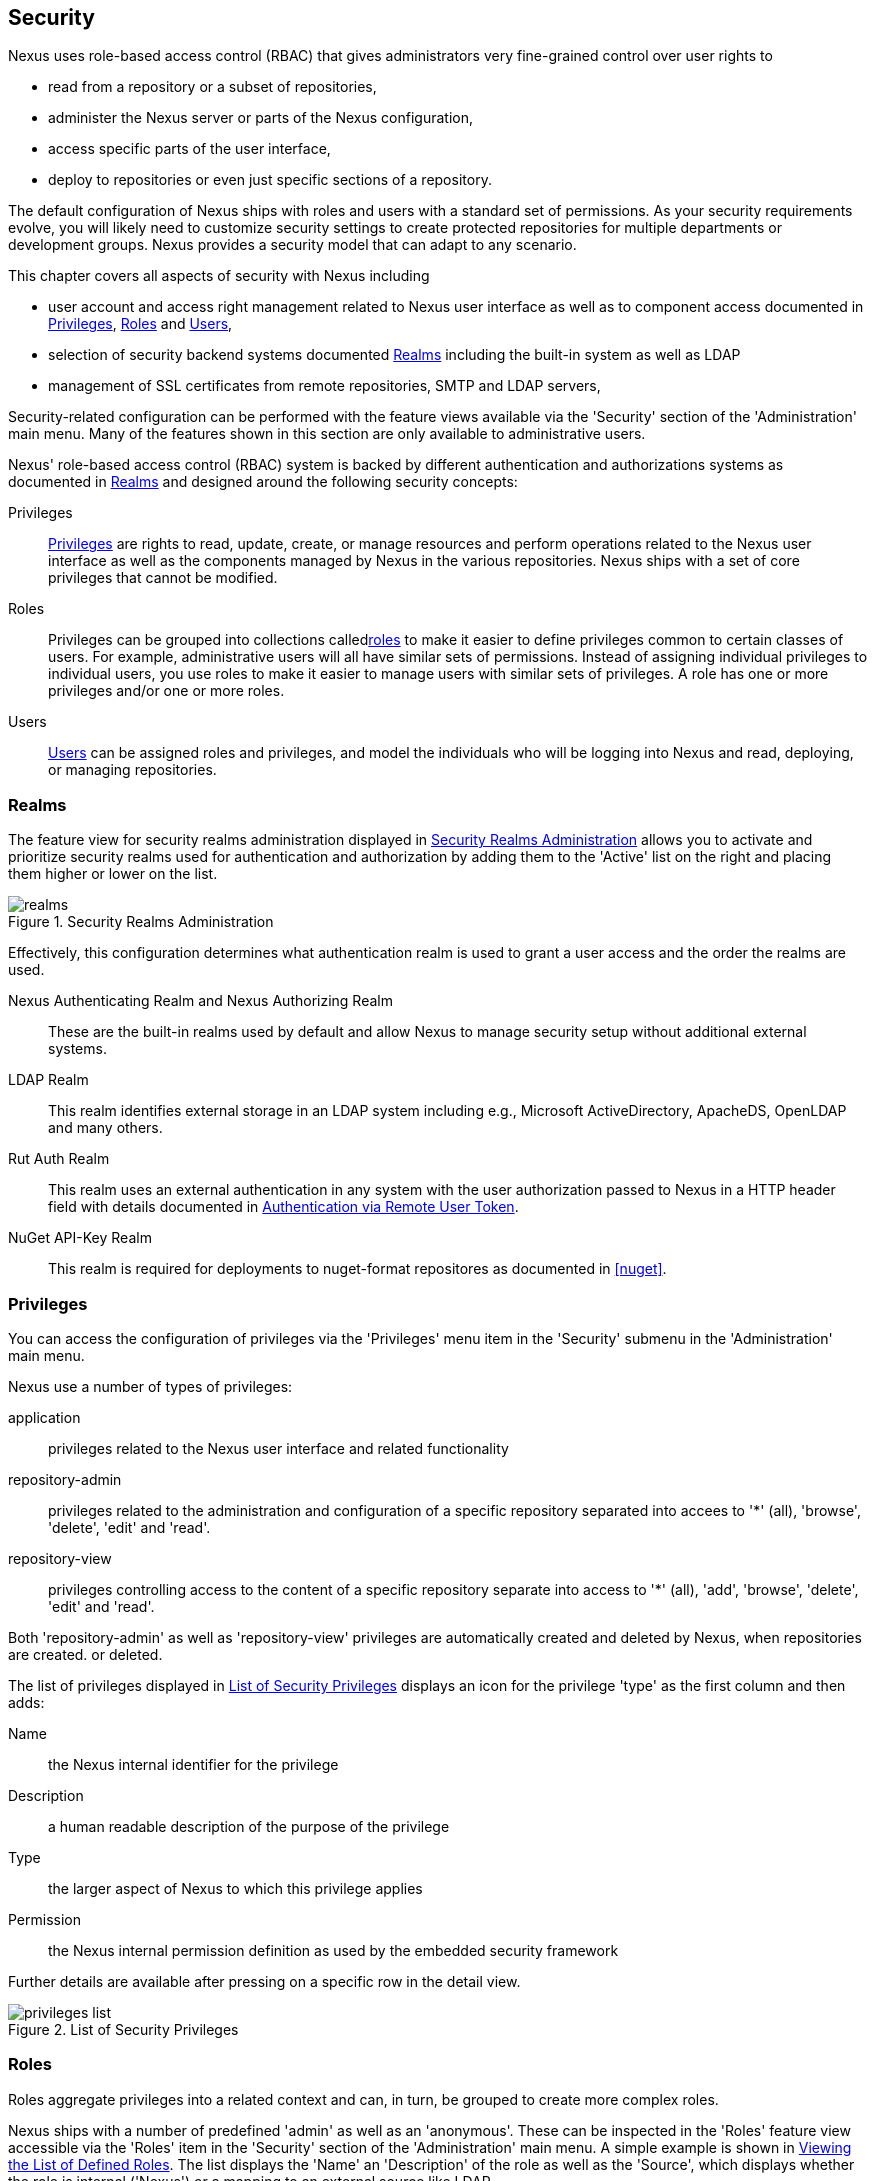 [[security]]
== Security 

////
TBD Do we need a better title?
////

Nexus uses role-based access control (RBAC) that gives administrators
very fine-grained control over user rights to 

* read from a repository or a subset of repositories,
* administer the Nexus server or parts of the Nexus configuration,
* access specific parts of the user interface,
* deploy to repositories or even just specific sections of a repository.

The default configuration of Nexus ships with roles and users with a
standard set of permissions. As your security requirements evolve,
you will likely need to customize security settings to create protected
repositories for multiple departments or development groups. Nexus
provides a security model that can adapt to any scenario. 

This chapter covers all aspects of security with Nexus including

* user account and access right management related to Nexus user
  interface as well as to component access documented in
  <<privileges>>, <<roles>> and <<users>>,
* selection of security backend systems documented <<realms>>
  including the built-in system as well as LDAP
////
, Atlassian Crowd and others
////
* management of SSL certificates from remote repositories, SMTP and
  LDAP servers,
////
 documented in <<ssl>>.
////

////
TBD add more as applicable
////

Security-related configuration can be performed with the feature views
available via the 'Security' section of the 'Administration' main
menu. Many of the features shown in this section are only available to
administrative users.

Nexus' role-based access control (RBAC) system is backed by different
authentication and authorizations systems as documented in <<realms>>
and designed around the following security concepts:

Privileges:: <<privileges, Privileges>> are rights to read, update,
create, or manage resources and perform operations related to the
Nexus user interface as well as the components managed by Nexus in the
various repositories. Nexus ships with a set of core privileges that
cannot be modified.
////
 and you can create new privileges to allow for
fine-grained targeting of role and user permissions for specific
repositories.
////

Roles:: Privileges can be grouped into collections called<<roles,
roles>> to make it easier to define privileges common to certain
classes of users. For example, administrative users will all have
similar sets of permissions. Instead of assigning individual
privileges to individual users, you use roles to make it easier to
manage users with similar sets of privileges. A role has one or more
privileges and/or one or more roles.

Users:: <<users, Users>> can be assigned roles and privileges, and model the
individuals who will be logging into Nexus and read, deploying, or
managing repositories.

////
Targets:: Privileges are usually associated with resources or
targets. In the case of Nexus, a target can be a specific repository
or a set of repositories grouped in something called a repository
target. A target can also be a subset of a repository or a specific
asset classes within a repository. Using a target you can apply a
specific privilege to a single groupId.
////

[[realms]]
=== Realms

The feature view for security realms administration displayed in
<<fig-realms>> allows you to activate and prioritize security realms
used for authentication and authorization by adding them to the
'Active' list on the right and placing them higher or lower on the
list.

[[fig-realms]]
.Security Realms Administration
image::figs/web/realms.png[scale=60]

Effectively, this configuration determines what authentication realm is
used to grant a user access and the order the realms are used.

Nexus Authenticating Realm and Nexus Authorizing Realm:: These are the
built-in realms used by default and allow Nexus to manage
security setup without additional external systems.

LDAP Realm:: This realm identifies external storage in an LDAP system
including e.g., Microsoft ActiveDirectory, ApacheDS, OpenLDAP and many
others.
////
 with details documented in
<<ldap>>.
////

////
Crowd Realm:: This realm identifies external storage in an Atlassian
Crowd system.

 with details documented in <<crowd>>.
////

Rut Auth Realm:: This realm uses an external authentication in any system
with the user authorization passed to Nexus in a HTTP header field
with details documented in <<remote-user-token>>.

////
The 'User Token Realm' is required for user token support 
documented in <<config-sect-usertoken>> and 
////

NuGet API-Key Realm:: This realm is required for deployments to
nuget-format repositores as documented in <<nuget>>.

[[privileges]]
=== Privileges

You can access the configuration of privileges via the 'Privileges'
menu item in the 'Security' submenu in the 'Administration' main menu.

Nexus use a number of types of privileges: 

application:: privileges related to the Nexus user interface and
related functionality
repository-admin:: privileges related to the administration and
configuration of a specific repository separated into accees to '*'
(all), 'browse', 'delete', 'edit' and 'read'.
repository-view:: privileges controlling access to the content of a
specific repository separate into access to '*' (all), 'add',
'browse', 'delete', 'edit' and 'read'.

Both 'repository-admin' as well as 'repository-view' privileges are
automatically created and deleted by Nexus, when repositories are
created. or deleted.

The list of privileges displayed in <<fig-privileges-list>> displays
an icon for the privilege 'type' as the first column and then adds:

Name:: the Nexus internal identifier for the privilege

Description:: a human readable description of the purpose of the
privilege

Type:: the larger aspect of Nexus to which this privilege applies

Permission:: the Nexus internal permission definition as used by the
embedded security framework

Further details are available after pressing on a specific row in the
detail view.

[[fig-privileges-list]]
.List of Security Privileges
image::figs/web/privileges-list.png[scale=60]

////
To create a new privilege, click on the 'Add...' button in the
'Privileges' panel and choose 'Repository Target Privilege'. Creating a
privilege will load the New Repository Target Privilege form shown in
<<fig-configuring-new-privilege>>. This form takes a privilege name, a
privilege description, the repository to target, and a repository
target.

[[fig-configuring-new-privilege]]
.Creating a New Repository Target Privilege
image::figs/web/repository-manager_security-privileges-2.png[scale=60]

Once you create a new privilege, it will create four underlying
privileges: create, delete, read, and update. The four privileges
created by the form in <<fig-configuring-new-privilege>>
are shown in <<fig-configuring-new-privileges>>.

[[fig-configuring-new-privileges]]
.Create, Delete, Read, and Update Privileges Created
image::figs/web/repository-manager_security-privileges-3.png[scale=60]
////


////
[[repository-targets]]
=== Repository Targets

A 'Repository Target' is a set of regular expressions to match on the
path of components in a repository (in the same way as the routing
rules work). Nexus is preconfigured with a number of repository
targets and allows you to create additional ones. Access the
management interface visible in <<fig-config-repo-target-mgt>> via
the 'Repository Targets' menu item in the left-hand 'Views/Repositories'
sub menu.


[[fig-config-repo-target-mgt]]
.Managing Repository Targets
image::figs/web/repository-manager_repository-targets.png[scale=60]

Repository targets allow you to define, for example, a target called
Apache Maven with a pattern of `^/org/apache/maven/.*`. This would
match all components with a groupId of 'org.apache.maven' and any
components within nested groupIds like 'org.apache.maven.plugins'.

A pattern that would capture more components like all components with
any part of the path containing 'maven' could be `.*maven.*`.

The regular expressions can also be used to exclude components as
visible with the pattern `(?!.*-sources.*).*` in
<<fig-config-repo-target-exclude>> where components with the qualifier
'-sources' are excluded. The syntax used for the expressions is the
http://docs.oracle.com/javase/tutorial/essential/regex/[Java syntax],
that is similar but not identical to the Perl syntax.

[[fig-config-repo-target-exclude]]
.Excluding Source Artifacts from a Repository Targets
image::figs/web/repository-manager_repository-targets-2.png[scale=60]

By combining multiple patterns in a repository target, you can
establish a fine-grained control of components included and excluded.

Once you have created a repository target, you can it as part of your
security setup.  You can add a new privilege that relates to the
target and controls the CRUD operations for components matching that
path. The privilege can even span multiple repositories. With this
setup you can delegate all control of components in 'org.apache.maven'
to a "Maven" team. In this way, you don't need to create separate
repositories for each logical division of your components.

Repository targets are also be used for matching components for
implicit capture in the Staging Suite as documented in <<staging>>.
////

[[roles]]
=== Roles

Roles aggregate privileges into a related context and can, in turn, be
grouped to create more complex roles.

Nexus ships with a number of predefined 'admin' as well as an
'anonymous'. These can be inspected in the 'Roles' feature view
accessible via the 'Roles' item in the 'Security' section of the
'Administration' main menu. A simple example is shown in
<<fig-roles-list>>. The list displays the 'Name' an
'Description' of the role as well as the 'Source', which displays
whether the role is internal ('Nexus') or a mapping to an external
source like LDAP.

[[fig-roles-list]]
.Viewing the List of Defined Roles
image::figs/web/roles-list.png[scale=60]

To create a new role, click on the 'Create role...' button, select 'Nexus
Role' and fill out the New Nexus Role form shown in
<<fig-roles-create>>.

[[fig-roles-create]]
.Creating a New Nexus Role
image::figs/web/roles-create.png[scale=60]

When creating a new role, you will need to supply a 'Role ID', a
'Name' and a 'Description'. Roles are comprised of other roles and
individual privileges. To assign a role or privilege to a role, drag
and drop the desired privileges from the 'Available' list to the
'Given' list under the 'Privileges' header. You can use the 'Filter'
input to narrow down the list of displayed privileges and the arrow
buttons to add or remove privileges.

The same functionality is available under the 'Roles' header to
select among the 'Available' roles and add them to the list of
'Contained' roles.

Finally press the 'Create Role' button to get the role created. The
built-in roles are managed by Nexus and cannot be edited or
deleted. 

An existing role can be inspected and edited by clicking on the row in
the list. This role-specific view allows you to delete the role with
the 'Delete role' button. The 'Settings' section displays the same
section as the creation view as displayed in <<fig-roles-create>>.

In addition you can inspect the 'Privileg trace' as well as the 'Role
tree' view of the role displayed in <<fig-roles-tree>>. A role is
comprised of other roles and individual privileges. The 'Privilege
trace' view allows you to select a specific privilege and see a list of
roles that contain the privilege. The 'Role tree' view allows you to
browse through the tree list of roles and their nested roles and
privileges that comprise the role.

[[fig-roles-tree]]
.Viewing a Role Tree
image::figs/web/roles-tree.png[scale=60]

In addition to creating a Nexus role, the 'Create role' button allows
you to create an 'External role mapping' to an external authorization
system configured in Nexus such as 'LDAP'. This is something you would
do, if you want to grant every member of an externally managed group
(such as an LDAP group) a number of privileges and roles in Nexus. 

For example, assume that you have a group in LDAP named +scm+ and you
want to make sure that everyone in the +scm+ group has Nexus
administrative privileges.

Select 'External Role Mapping' and 'LDAP' to see a list of roles managed by that
external realm in a dialog. Pick the desired 'scm' group and confirm
by pressing 'Create mapping'.

Once the external role has been selected, creates a linked Nexus
role. You can then assign other roles and privileges to this new
externally mapped role like you would do for any other role.

Any user that is part of the 'scm' group in LDAP, receives all the
privileges defined in the created Nexus role allowing you to adapt
your generic role in LDAP to the Nexus-specific use cases you want
these users to be allowed to perform.

////
TIP: With the Repository Targets, you have fine-grained control over
every action in the system. For example, you could make a target that
includes everything except sources `(.*(?!-sources)\.*)` and assign that
to one role while giving yet another role access to everything. Using
these different access roles e.g., you can host your public and private
components in a single repository without giving up control of your
private components.
////

[[users]]
=== Users

Nexus ships with two users: 'admin' and 'anonymous'. The 'admin' user
has all privileges and the 'anonymous' user has read-only privileges.

The 'Users' feature view displayed in <<fig-users-list>> can be
accessed via the 'Users' item in the 'Security' section of the
'Administration' menu. The list shows the users 'User ID', 'First
Name', 'Last Name' and 'Email' as well as what security 'Realm' is
used and if the accounts 'Status' is 'active' or 'disabled'.

[[fig-users-list]]
.Feature View with List of Users
image::figs/web/users-list.png[scale=50]

Clicking on a user in the list or clicking on the 'Create user' button
displays the details view to edit or create the account shown in
<<fig-users-create>>. The 'ID' can be defined upon initial creation
and remains fixed thereafter. In addition you can specify the users
'First Name', 'Last Name' and 'Email' address. The 'Status' allows you
to set an account to be 'Disabled' or 'Active'.

The 'Roles' control allows you to add and remove defined <<roles,
roles>> to the user and therefore control the
<<privileges,privileges>> assigned to the user. A user can be assigned
one or more roles that in turn can include references to other roles
or to individual privileges. To view a tree of assigned Nexus roles
and privileges, press on the 'Role Tree' button.

[[fig-users-create]]
.Creating or Editing a User
image::figs/web/users-create.png[scale=60]

If you need to find out exactly how a particular user has been granted
a particular privilege, you can use the 'Privilege trace'
panel. Selecting a privilege in the left-side 'Privileges' column
causes all roles that contain the specific privilege in the 'Role
containment' column on the right. If a user has been assigned a
specific privilege by more than one Role or Privilege assignment, you
will be able to see this reflected in the 'Role Containment' list.

[[anonymous]]
=== Anonymous Access

TBD

////
[[user-token]]
=== Security Setup with User Tokens

==== Introduction

When using Apache Maven with Nexus, the user credentials for accessing
Nexus have to be stored in clear text in the user's settings.xml
file. Maven has the ability to encrypt passwords in setting.xml, but
the need for it to be reversible in order to be used, limits its
security. In addition, the general setup and use is cumbersome, and the
potential need for regular changes due to strong security requirements
e.g., with regular, required password changes triggers the need for a
simpler and more secure solution.

Other build systems use similar approaches and can benefit from the
usage of User Token as well.

The User Token feature of Nexus fills that need for Apache Maven as
well as other build systems and users. It introduces a two-part token
for the user, replacing the username and password with a user code and
a pass code that allows no way of recovering the username and password
from the user code and pass code values; yet can be used for
authentication with Nexus from the command line via Maven as well
as in the UI.

This is especially useful for scenarios where single sign-on solutions
like LDAP are used for authentication against Nexus and other systems
and the plain text username and password cannot be stored in the
+settings.xml+ following security policies. In this scenario the
generated user tokens can be used instead.

User token usage is integrated in the Maven settings template feature of Nexus
documented in <<settings>> to further simplify its use.

==== Enabling and Resetting User Tokens

The user token-based authentication can be activated by a Nexus
administrator or user with the role usertoken-admin or
usertoken-all by accessing the 'User Token' item in the 'Security' submenu on
the left-hand 'Nexus' menu.

Once user token is 'Enabled' by activating the checkbox in the
administration tab displayed in <<fig-config-user-token-main>> and
pressing 'Save',  the feature is activated and the additional section to
Reset All User Tokens is available as well.

[[fig-config-user-token-main]]
.User Token Administration Tab Panel
image::figs/web/config-user-token-main.png[scale=60]

Selecting the 'Protect Content' feature configures Nexus to require a
user token for any access to the content urls of Nexus that includes
all repositories and groups. This affects read access as well as write
access e.g., for deployments from a build execution or a manual upload.

'Activating User Token' as a feature automatically adds the 'User
Token Realm' as a 'Selected Realm' in the 'Security Settings' section as
displayed in <<fig-config-user-token-security-settings>> and available
in the 'Server' section of the left-hand 'Administration' menu. If
desired, you can reorder the security realms used, although the
default settings with the 'User Token Realm' as a first realm is
probably the desired setup. This realm is not removed when the User
Token feature is disabled; however, it will cleanly pass through to the
next realm and with the realm remaining any order changes stay
persisted in case the feature is reactivated at a later stage.


[[fig-config-user-token-security-settings]]
.Selected Realms Server Security Settings with User Token Realm activated
image::figs/web/config-user-token-security-settings.png[scale=60]

Besides resetting all user tokens, an administrator can reset the token
of an individual user by selecting the 'User Token' tab in the 'Users'
administration from the 'Security' menu in the left-hand navigation
displayed in <<fig-config-user-token-user-reset>>. The password
requested for this action to proceed is the password for the currently
logged in administrator resetting the token(s).

[[fig-config-user-token-user-reset]]
.User Token Reset for Specific User in Security Users Administration
image::figs/web/config-user-token-user-reset.png[scale=50]

WARNING: Resetting user tokens forces the users to update the
`settings.xml` with the newly created tokens and potentially breaks any
command line builds using the tokens until this change is
carried out. This specifically also applies to continuous integration
servers using user tokens or any other automated build executions.

==== Accessing and Using Your User Tokens

With user token enabled, any user can access his/her individual tokens via their
'Profile' panel. To access the panel, select 'Profile' when clicking on the
user name in the top right-hand corner of the Nexus user
interface. Then select 'User Token' in the drop-down to get access to the 'User
Token' screen in the 'Profile panel' displayed in
<<fig-config-user-token-profile>>.

[[fig-config-user-token-profile]]
.User Token Panel for the Logged in Users in the Profile Section
image::figs/web/config-user-token-profile.png[scale=50]

In order to be able to see this 'User Token' panel the user has to have
the +usertoken-basic+ role or the +usertoken-user+ privilege. To access or
reset the token you have to press the respective button in the panel
and then provide your username and password in the dialog.

Resetting the token will show and automatically hide a dialog with a
success message and accessing the token will show the dialog displayed
in <<fig-config-user-token-access>>.

[[fig-config-user-token-access]]
.Accessing the User Token Information
image::figs/web/config-user-token-access.png[scale=40]

The User Token dialog displays the user code and pass code tokens in
separate fields in the top level section as well as a server section
ready to be used in a Maven settings.xml file. When using the server
section you simply have to replace the `${server}` placeholder with
the repository id that references your Nexus server you want to
authenticate against with the user token.  The dialog will close
automatically after one minute or can be closed with the Close button.

The user code and pass code values can be used as replacements
for username and password in the login dialog for Nexus. It is also
possible to use the original username and the pass code to log in to
Nexus.

With content protection enabled, command line access to Nexus will
require the tokens to be supplied. Access to e.g., the releases
repository via

----
curl -v --user admin:admin http://localhost:9081/content/repositories/releases/
----

has to be replaced with the usage of user code and pass code separated
by colon in the curl command line like this

----
curl -v --user HdeHuL4x:Y7ZH6ixZFdOVwNpRhaOV+phBISmipsfwVxPRUH1gkV09 http://localhost:9081/content/repositories/releases/
----

User token values can be accessed as part of the Maven settings
template feature automating updates as documented in <<settings>>.

NOTE: The user tokens are created at first access whether that is by
using the Nexus user interface or the Nexus Maven Plugin.

==== Configuring User Token behaviour

The user token feature is preconfigured with built-in parameters and
no external configuration file is created by default. It is however
possible to customize some behaviour by creating a file
'sonatype-work/nexus/conf/usertoken.properties''.

The following properties can be configured:

According to Jason Dillon this is mostly for testing the underlying
mechanism and the super edge case when the default strategy incurs too
many name-code collisions, this is also not well tested so we remove
it for now (or ever)
usertoken.encodingStrategyProvider.strategy:: 	Define the
EncodingStrategy for the token with the default value being
'6-33-Base64' and '9-30-Base64' as optional alternative strategy.
similar to above, very advanced and should not be exposed to users at
this stage according to Jason Dillon
usertoken.userTokenServiceImpl.maximumUniqueNameCodeAttempts::
The maximum number of retries to find a unique name code, when
creating the token. Defaults to 10.

usertoken.userTokenServiceImpl.allowLookupByUserName:: This parameter controls
if username lookup is allowed when using a pass code. The default is
set to true. If set to false, user code and pass code have to be used
to authenticate, otherwise username and pass code is also
possible. This would be the more secure setting.
usertoken.userTokenServiceImpl.restrictByUserAgent:: With this value
set to true (the default), any access to the Nexus content
with content protection enabled will only be allowed to browser-based 
access even without credentials. Other tools like curl or wget
or other command-line tools will be blocked. With the more secure
setting of +false+, any access without correct codes will be
disallowed.

The 'usertoken.' prefix is optional when the properties are loaded
from the 'usertoken.properties' file.
////


[[remote-user-token]]
=== Authentication via Remote User Token

Nexus allows integration with external security systems that can pass
along authentication of a user via the +Remote_User+ HTTP header
field - Remote User Token 'Rut' authentication. There are either
web-based container or server-level authentication systems like
http://shibboleth.net/[Shibboleth]. In many cases, this is achieved 
via a server like http://httpd.apache.org/[Apache HTTPD] or
http://nginx.org/[nginx] proxying Nexus. These servers can in turn
defer to other authentication storage systems e.g., via the
http://web.mit.edu/kerberos/[Kerberos] network authentication
protocol. These systems and setups can be described as Central
Authentication Systems CAS or Single Sign On SSO.

From the users perspective, he/she is required to login into the
environment in a central login page that then propagates the login
status via HTTP headers. Nexus simply receives the fact that a
specific user is logged in by receiving the username in a HTTP header
field. 

The HTTP header integration can be activated by adding and enabling
the 'Rut Auth' capability as documented in
<<capabilities>> and setting the 'HTTP Header name' to
the header populated by your security system. Typically, this value is
+REMOTE_USER+, but any arbitrary value can be set. An enabled
capability automatically causes the 'Rut Auth Realm' to be added to
the 'Selected Realms' in the 'Security Settings' described in
<<realms>>.

When an external system passes a value through the header,
authentication will be granted and the value will be used as the user
name for configured authorization scheme. For example, on a default Nexus
installation with the Xml authorization scheme enabled, a value of
'deployment' would grant the user the access rights in the user
interface as the 'deployment' user.

A seamless integration can be set up for users if the external
security system is exposed via LDAP and configured in Nexus as LDAP
authorization realm combined with external role mappings and in
parallel the sign-on is integrated with the operating system sign-on
for the user.



////
/* Local Variables: */
/* ispell-personal-dictionary: "ispell.dict" */
/* End:             */
////




